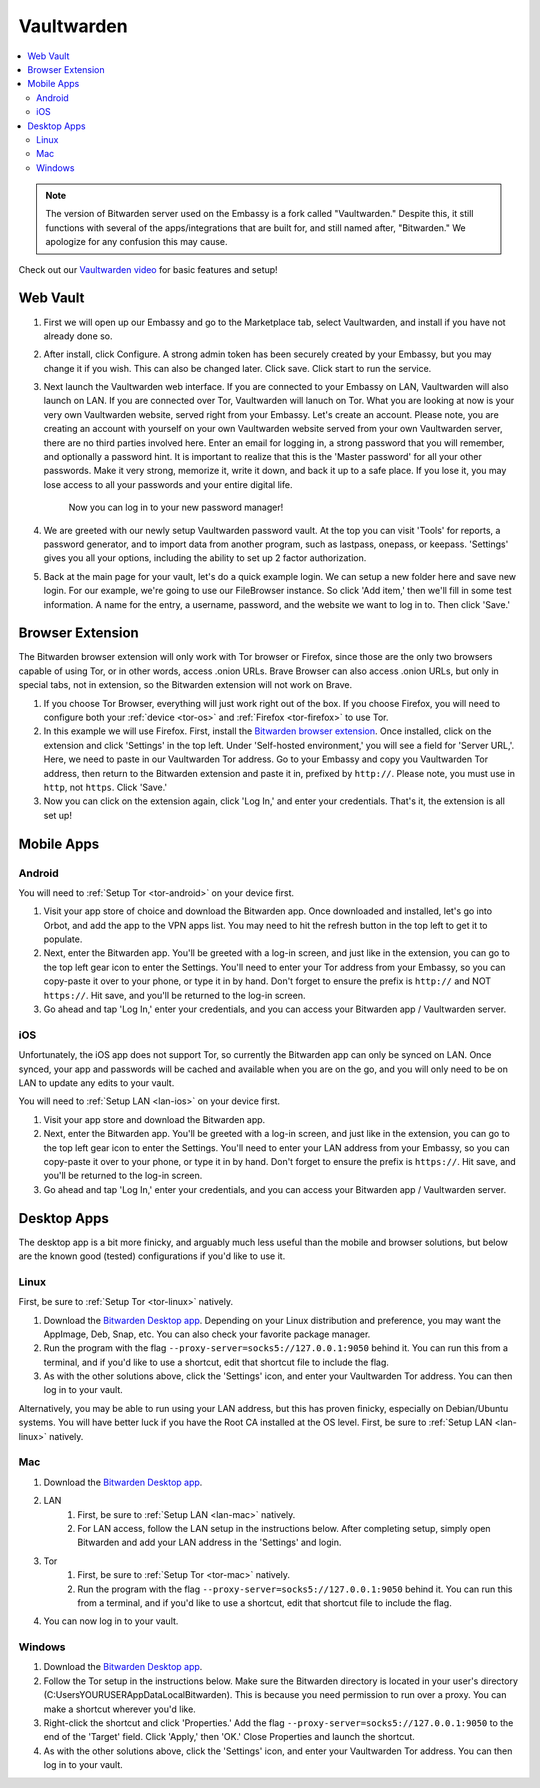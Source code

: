 .. _vaultwarden:

===========
Vaultwarden
===========

.. contents::
  :depth: 2 
  :local:

.. note:: The version of Bitwarden server used on the Embassy is a fork called "Vaultwarden."  Despite this, it still functions with several of the apps/integrations that are built for, and still named after, "Bitwarden."  We apologize for any confusion this may cause.

Check out our `Vaultwarden video <https://www.youtube.com/watch?v=YcxxVHpm9j0>`_ for basic features and setup!

    .. youtube:: YcxxVHpm9j0
        :width: 100%

Web Vault
---------

1. First we will open up our Embassy and go to the Marketplace tab, select Vaultwarden, and install if you have not already done so.

2. After install, click Configure.  A strong admin token has been securely created by your Embassy, but you may change it if you wish.  This can also be changed later.  Click save.  Click start to run the service.

3. Next launch the Vaultwarden web interface. If you are connected to your Embassy on LAN, Vaultwarden will also launch on LAN. If you are connected over Tor, Vaultwarden will lanuch on Tor. What you are looking at now is your very own Vaultwarden website, served right from your Embassy. Let's create an account. Please note, you are creating an account with yourself on your own Vaultwarden website served from your own Vaultwarden server, there are no third parties involved here.  Enter an email for logging in, a strong password that you will remember, and optionally a password hint.  It is important to realize that this is the 'Master password' for all your other passwords.  Make it very strong, memorize it, write it down, and back it up to a safe place. If you lose it, you may lose access to all your passwords and your entire digital life.

    Now you can log in to your new password manager!

4. We are greeted with our newly setup Vaultwarden password vault.  At the top you can visit 'Tools' for reports, a password generator, and to import data from another program, such as lastpass, onepass, or keepass.  'Settings' gives you all your options, including the ability to set up 2 factor authorization.

5. Back at the main page for your vault, let's do a quick example login.  We can setup a new folder here and save new login.  For our example, we're going to use our FileBrowser instance.  So click 'Add item,'  then we'll fill in some test information.  A name for the entry, a username, password, and the website we want to log in to.  Then click 'Save.'

Browser Extension
-----------------

The Bitwarden browser extension will only work with Tor browser or Firefox, since those are the only two browsers capable of using Tor, or in other words, access .onion URLs. Brave Browser can also access .onion URLs, but only in special tabs, not in extension, so the Bitwarden extension will not work on Brave.

1. If you choose Tor Browser, everything will just work right out of the box. If you choose Firefox, you will need to configure both your :ref:`device <tor-os>` and :ref:`Firefox <tor-firefox>` to use Tor.

2. In this example we will use Firefox.  First, install the `Bitwarden browser extension <https://addons.mozilla.org/en-US/firefox/addon/bitwarden-password-manager/>`_.  Once installed, click on the extension and click 'Settings' in the top left.  Under 'Self-hosted environment,' you will see a field for 'Server URL,'. Here, we need to paste in our Vaultwarden Tor address. Go to your Embassy and copy you Vaultwarden Tor address, then return to the Bitwarden extension and paste it in, prefixed by ``http://``. Please note, you must use in ``http``, not ``https``. Click 'Save.'

3. Now you can click on the extension again, click 'Log In,' and enter your credentials.  That's it, the extension is all set up!

Mobile Apps
-----------

Android
=======

You will need to :ref:`Setup Tor <tor-android>` on your device first.

#. Visit your app store of choice and download the Bitwarden app.  Once downloaded and installed, let's go into Orbot, and add the app to the VPN apps list.  You may need to hit the refresh button in the top left to get it to populate.

#. Next, enter the Bitwarden app.  You'll be greeted with a log-in screen, and just like in the extension, you can go to the top left gear icon to enter the Settings.  You'll need to enter your Tor address from your Embassy, so you can copy-paste it over to your phone, or type it in by hand.  Don't forget to ensure the prefix is ``http://`` and NOT ``https://``.  Hit save, and you'll be returned to the log-in screen.

#. Go ahead and tap 'Log In,' enter your credentials, and you can access your Bitwarden app / Vaultwarden server.

iOS
===

Unfortunately, the iOS app does not support Tor, so currently the Bitwarden app can only be synced on LAN.  Once synced, your app and passwords will be cached and available when you are on the go, and you will only need to be on LAN to update any edits to your vault.

You will need to :ref:`Setup LAN <lan-ios>` on your device first.

#. Visit your app store and download the Bitwarden app.

#. Next, enter the Bitwarden app.  You'll be greeted with a log-in screen, and just like in the extension, you can go to the top left gear icon to enter the Settings.  You'll need to enter your LAN address from your Embassy, so you can copy-paste it over to your phone, or type it in by hand.  Don't forget to ensure the prefix is ``https://``.  Hit save, and you'll be returned to the log-in screen.

#. Go ahead and tap 'Log In,' enter your credentials, and you can access your Bitwarden app / Vaultwarden server.

Desktop Apps
------------

The desktop app is a bit more finicky, and arguably much less useful than the mobile and browser solutions, but below are the known good (tested) configurations if you'd like to use it.

Linux
=====

First, be sure to :ref:`Setup Tor <tor-linux>` natively.

#. Download the `Bitwarden Desktop app <https://bitwarden.com/download/>`_.  Depending on your Linux distribution and preference, you may want the AppImage, Deb, Snap, etc.  You can also check your favorite package manager.

#. Run the program with the flag ``--proxy-server=socks5://127.0.0.1:9050`` behind it.  You can run this from a terminal, and if you'd like to use a shortcut, edit that shortcut file to include the flag.

#. As with the other solutions above, click the 'Settings' icon, and enter your Vaultwarden Tor address.  You can then log in to your vault.

Alternatively, you may be able to run using your LAN address, but this has proven finicky, especially on Debian/Ubuntu systems.  You will have better luck if you have the Root CA installed at the OS level.  First, be sure to :ref:`Setup LAN <lan-linux>` natively.

Mac
===

#. Download the `Bitwarden Desktop app <https://bitwarden.com/download/>`_.

#. LAN
    #. First, be sure to :ref:`Setup LAN <lan-mac>` natively.

    #. For LAN access, follow the LAN setup in the instructions below.  After completing setup, simply open Bitwarden and add your LAN address in the 'Settings' and login.

#. Tor
    #. First, be sure to :ref:`Setup Tor <tor-mac>` natively.

    #. Run the program with the flag ``--proxy-server=socks5://127.0.0.1:9050`` behind it.  You can run this from a terminal, and if you'd like to use a shortcut, edit that shortcut file to include the flag.

#. You can now log in to your vault.

Windows
=======

#. Download the `Bitwarden Desktop app <https://bitwarden.com/download/>`_.

#. Follow the Tor setup in the instructions below.  Make sure the Bitwarden directory is located in your user's directory (C:\Users\YOURUSER\AppData\Local\Bitwarden).  This is because you need permission to run over a proxy.  You can make a shortcut wherever you'd like.

#. Right-click the shortcut and click 'Properties.'  Add the flag ``--proxy-server=socks5://127.0.0.1:9050`` to the end of the 'Target' field.  Click 'Apply,' then 'OK.'  Close Properties and launch the shortcut.

#. As with the other solutions above, click the 'Settings' icon, and enter your Vaultwarden Tor address.  You can then log in to your vault.
